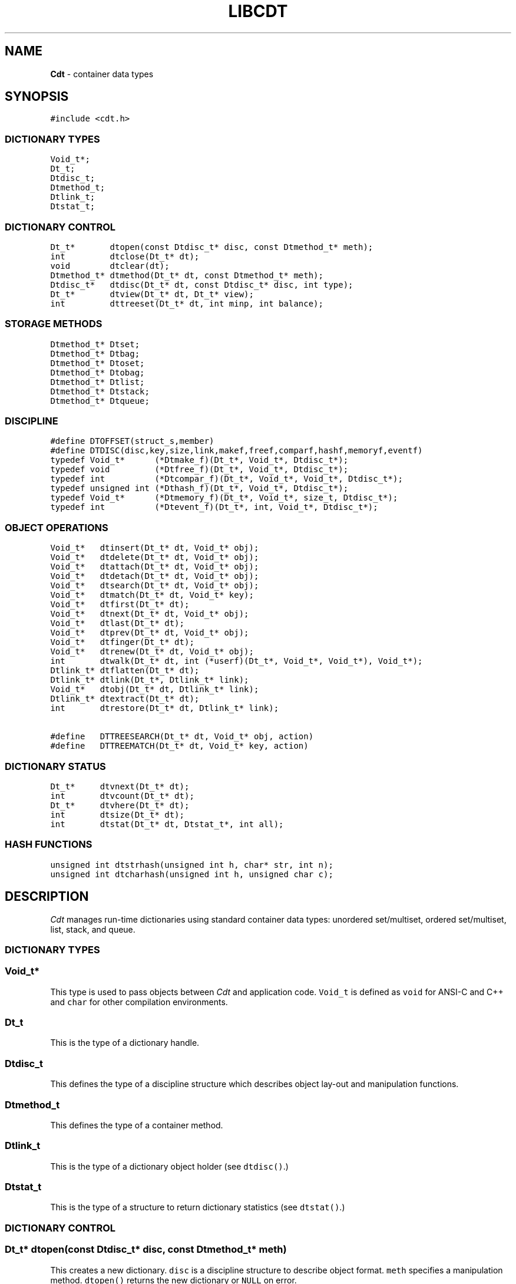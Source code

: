 .TH LIBCDT 3
.SH NAME
\fBCdt\fR \- container data types
.SH SYNOPSIS
.de Tp
.fl
.ne 2
.TP
..
.de Ss
.fl
.ne 2
.SS "\\$1"
..
.de Cs
.nf
.ft 5
..
.de Ce
.ft 1
.fi
..
.ta 1.0i 2.0i 3.0i 4.0i 5.0i
.Cs
#include <cdt.h>
.Ce
.Ss "DICTIONARY TYPES"
.Cs
Void_t*;
Dt_t;
Dtdisc_t;
Dtmethod_t;
Dtlink_t;
Dtstat_t;
.Ce
.Ss "DICTIONARY CONTROL"
.Cs
Dt_t*       dtopen(const Dtdisc_t* disc, const Dtmethod_t* meth);
int         dtclose(Dt_t* dt);
void        dtclear(dt);
Dtmethod_t* dtmethod(Dt_t* dt, const Dtmethod_t* meth);
Dtdisc_t*   dtdisc(Dt_t* dt, const Dtdisc_t* disc, int type);
Dt_t*       dtview(Dt_t* dt, Dt_t* view);
int         dttreeset(Dt_t* dt, int minp, int balance);
.Ce
.Ss "STORAGE METHODS"
.Cs
Dtmethod_t* Dtset;
Dtmethod_t* Dtbag;
Dtmethod_t* Dtoset;
Dtmethod_t* Dtobag;
Dtmethod_t* Dtlist;
Dtmethod_t* Dtstack;
Dtmethod_t* Dtqueue;
.Ce
.Ss "DISCIPLINE"
.Cs
#define DTOFFSET(struct_s,member)
#define DTDISC(disc,key,size,link,makef,freef,comparf,hashf,memoryf,eventf)
typedef Void_t*      (*Dtmake_f)(Dt_t*, Void_t*, Dtdisc_t*);
typedef void         (*Dtfree_f)(Dt_t*, Void_t*, Dtdisc_t*);
typedef int          (*Dtcompar_f)(Dt_t*, Void_t*, Void_t*, Dtdisc_t*);
typedef unsigned int (*Dthash_f)(Dt_t*, Void_t*, Dtdisc_t*);
typedef Void_t*      (*Dtmemory_f)(Dt_t*, Void_t*, size_t, Dtdisc_t*);
typedef int          (*Dtevent_f)(Dt_t*, int, Void_t*, Dtdisc_t*);
.Ce
.Ss "OBJECT OPERATIONS"
.Cs
Void_t*   dtinsert(Dt_t* dt, Void_t* obj);
Void_t*   dtdelete(Dt_t* dt, Void_t* obj);
Void_t*   dtattach(Dt_t* dt, Void_t* obj);
Void_t*   dtdetach(Dt_t* dt, Void_t* obj);
Void_t*   dtsearch(Dt_t* dt, Void_t* obj);
Void_t*   dtmatch(Dt_t* dt, Void_t* key);
Void_t*   dtfirst(Dt_t* dt);
Void_t*   dtnext(Dt_t* dt, Void_t* obj);
Void_t*   dtlast(Dt_t* dt);
Void_t*   dtprev(Dt_t* dt, Void_t* obj);
Void_t*   dtfinger(Dt_t* dt);
Void_t*   dtrenew(Dt_t* dt, Void_t* obj);
int       dtwalk(Dt_t* dt, int (*userf)(Dt_t*, Void_t*, Void_t*), Void_t*);
Dtlink_t* dtflatten(Dt_t* dt);
Dtlink_t* dtlink(Dt_t*, Dtlink_t* link);
Void_t*   dtobj(Dt_t* dt, Dtlink_t* link);
Dtlink_t* dtextract(Dt_t* dt);
int       dtrestore(Dt_t* dt, Dtlink_t* link);

#define   DTTREESEARCH(Dt_t* dt, Void_t* obj, action)
#define   DTTREEMATCH(Dt_t* dt, Void_t* key, action)
.Ce
.Ss "DICTIONARY STATUS"
.Cs
Dt_t*     dtvnext(Dt_t* dt);
int       dtvcount(Dt_t* dt);
Dt_t*     dtvhere(Dt_t* dt);
int       dtsize(Dt_t* dt);
int       dtstat(Dt_t* dt, Dtstat_t*, int all);
.Ce
.Ss "HASH FUNCTIONS"
.Cs
unsigned int dtstrhash(unsigned int h, char* str, int n);
unsigned int dtcharhash(unsigned int h, unsigned char c);
.Ce
.SH DESCRIPTION
.PP
\fICdt\fP manages run-time dictionaries using standard container data types:
unordered set/multiset, ordered set/multiset, list, stack, and queue.
.PP
.Ss "DICTIONARY TYPES"
.PP
.Ss "  Void_t*"
This type is used to pass objects between \fICdt\fP and application code.
\f5Void_t\fP is defined as \f5void\fP for ANSI-C and C++
and \f5char\fP for other compilation environments.
.PP
.Ss "  Dt_t"
This is the type of a dictionary handle.
.PP
.Ss "  Dtdisc_t"
This defines the type of a discipline structure which describes
object lay-out and manipulation functions.
.PP
.Ss "  Dtmethod_t"
This defines the type of a container method.
.PP
.Ss "  Dtlink_t"
This is the type of a dictionary object holder (see \f5dtdisc()\fP.)
.PP
.Ss "  Dtstat_t"
This is the type of a structure to return dictionary statistics (see \f5dtstat()\fP.)
.PP
.Ss "DICTIONARY CONTROL"
.PP
.Ss "  Dt_t* dtopen(const Dtdisc_t* disc, const Dtmethod_t* meth)"
This creates a new dictionary.
\f5disc\fP is a discipline structure to describe object format.
\f5meth\fP specifies a manipulation method.
\f5dtopen()\fP returns the new dictionary or \f5NULL\fP on error.
.PP
.Ss "  int dtclose(Dt_t* dt)"
This deletes \f5dt\fP and its objects.
Note that \f5dtclose()\fP fails if \f5dt\fP is being viewed by
some other dictionaries (see \f5dtview()\fP).
\f5dtclose()\fP returns \f50\fP on success and \f5-1\fP on error.
.PP
.Ss "  void dtclear(Dt_t* dt)"
This deletes all objects in \f5dt\fP without closing \f5dt\fP.
.PP
.Ss "  Dtmethod_t dtmethod(Dt_t* dt, const Dtmethod_t* meth)"
If \f5meth\fP is \f5NULL\fP, \f5dtmethod()\fP returns the current method.
Otherwise, it changes the storage method of \f5dt\fP to \f5meth\fP.
Object order remains the same during a
method switch among \f5Dtlist\fP, \f5Dtstack\fP and \f5Dtqueue\fP.
Switching to and from \f5Dtset/Dtbag\fP and \f5Dtoset/Dtobag\fP may cause
objects to be rehashed, reordered, or removed as the case requires.
\f5dtmethod()\fP returns the previous method or \f5NULL\fP on error.
.PP
.Ss "  Dtdisc_t* dtdisc(Dt_t* dt, const Dtdisc_t* disc, int type)"
If \f5disc\fP is \f5NULL\fP, \f5dtdisc()\fP returns the current discipline.
Otherwise, it changes the discipline of \f5dt\fP to \f5disc\fP.
Objects may be rehashed, reordered, or removed as appropriate.
\f5type\fP can be any bit combination of \f5DT_SAMECMP\fP and \f5DT_SAMEHASH\fP.
\f5DT_SAMECMP\fP means that objects will compare exactly the same as before
thus obviating the need for reordering or removing new duplicates.
\f5DT_SAMEHASH\fP means that hash values of objects remain the same
thus obviating the need to rehash.
\f5dtdisc()\fP returns the previous discipline on success
and \f5NULL\fP on error.
.PP
.Ss "  Dt_t* dtview(Dt_t* dt, Dt_t* view)"
A viewpath allows a search or walk starting from a dictionary to continue to another.
\f5dtview()\fP first terminates any current view from \f5dt\fP to another dictionary.
Then, if \f5view\fP is \f5NULL\fP, \f5dtview\fP returns the terminated view dictionary.
If \f5view\fP is not \f5NULL\fP, a viewpath from \f5dt\fP to \f5view\fP is established.
\f5dtview()\fP returns \f5dt\fP on success and \f5NULL\fP on error.
.PP
If two dictionaries on the same viewpath have the same values for the discipline fields
\f5Dtdisc_t.link\fP, \f5Dtdisc_t.key\fP, \f5Dtdisc_t.size\fP, and \f5Dtdisc_t.hashf\fP,
it is expected that key hashing will be the same.
If not, undefined behaviors may result during a search or a walk.
.PP
.Ss "  int dttreeset(Dt_t* dt, int minp, int balance)"
This function only applies to dictionaries operated under the method \f5Dtoset\fP
which uses top-down splay trees (see below). It returns 0 on success and -1 on error.
.Tp
\f5minp\fP:
This parameter defines the minimum path length before a search path is adjusted.
For example, \f5minp\fP equal 0 would mean that search paths are always adjusted.
If \f5minp\fP is negative, the minimum search path is internally computed based
on a function of the current dictionary size. This computed value is such that
if the tree is balanced, it will never require adjusting.
.Tp
\f5balance\fP:
If this is non-zero, the tree will be made balanced.
.PP
.Ss "STORAGE METHODS"
.PP
Storage methods are of type \f5Dtmethod_t*\fP.
\fICdt\fP supports the following methods:
.PP
.Ss "  Dtoset"
.Ss "  Dtobag"
Objects are ordered by comparisons.
\f5Dtoset\fP keeps unique objects.
\f5Dtobag\fP allows repeatable objects.
.PP
.Ss "  Dtset"
.Ss "  Dtbag"
Objects are unordered.
\f5Dtset\fP keeps unique objects.
\f5Dtbag\fP allows repeatable objects and always keeps them together
(note the effect on dictionary walking.)
.PP
.Ss "  Dtlist"
Objects are kept in a list.
New objects are inserted either
in front of \fIcurrent object\fP (see \f5dtfinger()\fP) if this is defined
or at list front if there is no current object.
.PP
.Ss "  Dtstack"
Objects are kept in a stack, i.e., in reverse order of insertion.
Thus, the last object inserted is at stack top
and will be the first to be deleted.
.PP
.Ss "  Dtqueue"
Objects are kept in a queue, i.e., in order of insertion.
Thus, the first object inserted is at queue head
and will be the first to be deleted.
.PP
.Ss "DISCIPLINE"
.PP
Object format and associated management functions are
defined in the type \f5Dtdisc_t\fP:
.Cs
    typedef struct
    { int        key, size;
      int        link;
      Dtmake_f   makef;
      Dtfree_f   freef;
      Dtcompar_f comparf;
      Dthash_f   hashf;
      Dtmemory_f memoryf;
      Dtevent_f  eventf;
    } Dtdisc_t;
.Ce
.Ss "  int key, size"
Each object \f5obj\fP is identified by a key used for object comparison or hashing.
\f5key\fP should be non-negative and defines an offset into \f5obj\fP.
If \f5size\fP is negative, the key is a null-terminated
string with starting address \f5*(Void_t**)((char*)obj+key)\fP.
If \f5size\fP is zero, the key is a null-terminated string with starting address
\f5(Void_t*)((char*)obj+key)\fP.
Finally, if \f5size\fP is positive, the key is a byte array of length \f5size\fP
starting at \f5(Void_t*)((char*)obj+key)\fP.
.PP
.Ss "  int link"
Let \f5obj\fP be an object to be inserted into \f5dt\fP as discussed below.
If \f5link\fP is negative, an internally allocated object holder is used
to hold \f5obj\fP. Otherwise, \f5obj\fP should have
a \f5Dtlink_t\fP structure embedded \f5link\fP bytes into it,
i.e., at address \f5(Dtlink_t*)((char*)obj+link)\fP.
.PP
.Ss "  Void_t* (*makef)(Dt_t* dt, Void_t* obj, Dtdisc_t* disc)"
If \f5makef\fP is not \f5NULL\fP,
\f5dtinsert(dt,obj)\fP will call it
to make a copy of \f5obj\fP suitable for insertion into \f5dt\fP.
If \f5makef\fP is \f5NULL\fP, \f5obj\fP itself will be inserted into \f5dt\fP.
.PP
.Ss "  void (*freef)(Dt_t* dt, Void_t* obj, Dtdisc_t* disc)"
If not \f5NULL\fP,
\f5freef\fP is used to destroy data associated with \f5obj\fP.
.PP
.Ss "int (*comparf)(Dt_t* dt, Void_t* key1, Void_t* key2, Dtdisc_t* disc)"
If not \f5NULL\fP, \f5comparf\fP is used to compare two keys.
Its return value should be \f5<0\fP, \f5=0\fP, or \f5>0\fP to indicate
whether \f5key1\fP is smaller, equal to, or larger than \f5key2\fP.
All three values are significant for method \f5Dtoset\fP and \f5Dtobag\fP.
For other methods, a zero value
indicates equality and a non-zero value indicates inequality.
If \f5(*comparf)()\fP is \f5NULL\fP, an internal function is used
to compare the keys as defined by the \f5Dtdisc_t.size\fP field.
.PP
.Ss "  unsigned int (*hashf)(Dt_t* dt, Void_t* key, Dtdisc_t* disc)"
If not \f5NULL\fP,
\f5hashf\fP is used to compute the hash value of \f5key\fP.
It is required that keys compared equal will also have same hash values.
If \f5hashf\fP is \f5NULL\fP, an internal function is used to hash
the key as defined by the \f5Dtdisc_t.size\fP field.
.PP
.Ss "  Void_t* (*memoryf)(Dt_t* dt, Void_t* addr, size_t size, Dtdisc_t* disc)"
If not \f5NULL\fP, \f5memoryf\fP is used to allocate and free memory.
When \f5addr\fP is \f5NULL\fP, a memory segment of size \f5size\fP is requested. 
If \f5addr\fP is not \f5NULL\fP and \f5size\fP is zero, \f5addr\fP is to be freed.
If \f5addr\fP is not \f5NULL\fP and \f5size\fP is positive,
\f5addr\fP is to be resized to the given size.
If \f5memoryf\fP is \f5NULL\fP, \fImalloc(3)\fP is used.
When dictionaries share memory,
a record of the first allocated memory segment should be kept
so that it can be used to initialize new dictionaries (see below.)
.PP
.Ss "  int (*eventf)(Dt_t* dt, int type, Void_t* data, Dtdisc_t* disc)"
If not \f5NULL\fP, \f5eventf\fP announces various events.
If it returns a negative value, the calling operation will terminate with failure.
Unless noted otherwise, a non-negative return value let the
calling function proceed normally. Following are the events:
.Tp
\f5DT_OPEN\fP:
\f5dt\fP is being opened.
If \f5eventf\fP returns zero, the opening process proceeds normally.
A positive return value indicates that \f5dt\fP
uses memory already initialized by a different dictionary.
In that case, \f5*(Void_t**)data\fP should be set to
the first allocated memory segment as discussed in \f5memoryf\fP.
\f5dtopen()\fP may fail if this segment is not returned or
if it has not been properly initialized.
.Tp
\f5DT_CLOSE\fP:
\f5dt\fP is being closed.
.Tp
\f5DT_DISC\fP:
The discipline of \f5dt\fP is being changed to a new one given in
\f5(Dtdisc_t*)data\fP.
.Tp
\f5DT_METH\fP:
The method of \f5dt\fP is being changed to a new one given in
\f5(Dtmethod_t*)data\fP.
.PP
.Ss "#define DTOFFSET(struct_s,member)"
This macro function computes the offset of \f5member\fP from the start
of structure \f5struct_s\fP. It is useful for getting the offset of
a \f5Dtlink_t\fP embedded inside an object.
.PP
.Ss "#define DTDISC(disc,key,size,link,makef,freef,comparf,hashf,memoryf,eventf)"
This macro function initializes the discipline pointed to by \f5disc\fP
with the given values.
.PP
.Ss "OBJECT OPERATIONS"
.PP
.Ss "  Void_t* dtinsert(Dt_t* dt, Void_t* obj)"
This inserts an object prototyped by \f5obj\fP into \f5dt\fP.
If there is an existing object in \f5dt\fP matching \f5obj\fP
and the storage method is \f5Dtset\fP or \f5Dtoset\fP,
\f5dtinsert()\fP will simply return the matching object.
Otherwise, a new object is inserted according to the method in use.
See \f5Dtdisc_t.makef\fP for object construction.
\f5dtinsert()\fP returns the new object, a matching object as noted,
or \f5NULL\fP on error.
.PP
.Ss "  Void_t* dtdelete(Dt_t* dt, Void_t* obj)"
If \f5obj\fP is not \f5NULL\fP, the first object matching it is deleted.
If \f5obj\fP is \f5NULL\fP, methods \f5Dtstack\fP and \f5Dtqueue\fP
delete respectively stack top or queue head while other methods do nothing.
See \f5Dtdisc_t.freef\fP for object destruction.
\f5dtdelete()\fP returns the deleted object (even if it was deallocated)
or \f5NULL\fP on error.
.PP
.Ss "  Void_t* dtattach(Dt_t* dt, Void_t* obj)"
This function is similar to \f5dtinsert()\fP but \f5obj\fP itself
will be inserted into \f5dt\fP even if a discipline
function \f5makef\fP is defined.
.PP
.Ss "  Void_t* dtdetach(Dt_t* dt, Void_t* obj)"
This function is similar to \f5dtdelete()\fP but the object to be deleted
from \f5dt\fP will not be freed (via the discipline \f5freef\fP function).
.PP
.Ss "  Void_t* dtsearch(Dt_t* dt, Void_t* obj)"
.Ss "  Void_t* dtmatch(Dt_t* dt, Void_t* key)"
These functions find an object matching \f5obj\fP or \f5key\fP either from \f5dt\fP or
from some dictionary accessible from \f5dt\fP via a viewpath (see \f5dtview()\fP.)
\f5dtsearch()\fP and \f5dtmatch()\fP return the matching object or
\f5NULL\fP on failure.
.PP
.Ss "  Void_t* dtfirst(Dt_t* dt)"
.Ss "  Void_t* dtnext(Dt_t* dt, Void_t* obj)"
\f5dtfirst()\fP returns the first object in \f5dt\fP.
\f5dtnext()\fP returns the object following \f5obj\fP.
Objects are ordered based on the storage method in use.
For \f5Dtoset\fP and \f5Dtobag\fP, objects are ordered by object comparisons.
For \f5Dtstack\fP, objects are ordered in reverse order of insertion.
For \f5Dtqueue\fP, objects are ordered in order of insertion.
For \f5Dtlist\fP, objects are ordered by list position.
For \f5Dtset\fP and \f5Dtbag\fP,
objects are ordered by some internal order (more below).
Thus, objects in a dictionary or a viewpath can be walked using 
a \f5for(;;)\fP loop as below.
.Cs
    for(obj = dtfirst(dt); obj; obj = dtnext(dt,obj))
.Ce
When a dictionary uses \f5Dtset\fP or \f5Dtbag\fP,
the object order is determined upon a call to \f5dtfirst()\fP/\f5dtlast()\fP.
This order is frozen until a call \f5dtnext()\fP/\f5dtprev()\fP returns \f5NULL\fP
or when these same functions are called with a \f5NULL\fP object argument.
It is important that a \f5dtfirst()/dtlast()\fP call be
balanced by a \f5dtnext()/dtprev()\fP call as described.
Nested loops will require multiple balancing, once per loop.
If loop balancing is not done carefully, either performance is degraded
or unexpected behaviors may result.
.Ss "  Void_t* dtlast(Dt_t* dt)"
.Ss "  Void_t* dtprev(Dt_t* dt, Void_t* obj)"
\f5dtlast()\fP and \f5dtprev()\fP are like \f5dtfirst()\fP and \f5dtnext()\fP
but work in reverse order.
Note that dictionaries on a viewpath are still walked in order
but objects in each dictionary are walked in reverse order.
.PP
.Ss "  Void_t* dtfinger(Dt_t* dt)"
This function returns the \fIcurrent object\fP of \f5dt\fP, if any.
The current object is defined after a successful call to one of
\f5dtsearch()\fP, \f5dtmatch()\fP, \f5dtinsert()\fP,
\f5dtfirst()\fP, \f5dtnext()\fP, \f5dtlast()\fP, or \f5dtprev()\fP.
As a side effect of this implementation of \fICdt\fP,
when a dictionary is based on \f5Dtoset\fP and \f5Dtobag\fP,
the current object is always defined and is the root of the tree.
.PP
.Ss "  Void_t* dtrenew(Dt_t* dt, Void_t* obj)"
This function repositions and perhaps rehashes
an object \f5obj\fP after its key has been changed.
\f5dtrenew()\fP only works if \f5obj\fP is the current object (see \f5dtfinger()\fP).
.PP
.Ss "  dtwalk(Dt_t* dt, int (*userf)(Dt_t*, Void_t*, Void_t*), Void_t* data)"
This function calls \f5(*userf)(walk,obj,data)\fP on each object in \f5dt\fP and
other dictionaries viewable from it.
\f5walk\fP is the dictionary containing \f5obj\fP.
If \f5userf()\fP returns a \f5<0\fP value,
\f5dtwalk()\fP terminates and returns the same value.
\f5dtwalk()\fP returns \f50\fP on completion.
.PP
.Ss "  Dtlink_t* dtflatten(Dt_t* dt)"
.Ss "  Dtlink_t* dtlink(Dt_t* dt, Dtlink_t* link)"
.Ss "  Void_t* dtobj(Dt_t* dt, Dtlink_t* link)"
Using \f5dtfirst()/dtnext()\fP or \f5dtlast()/dtprev()\fP
to walk a single dictionary can incur significant cost due to function calls.
For efficient walking of a single directory (i.e., no viewpathing),
\f5dtflatten()\fP and \f5dtlink()\fP can be used.
Objects in \f5dt\fP are made into a linked list and walked as follows:
.Cs
    for(link = dtflatten(dt); link; link = dtlink(dt,link) )
.Ce
.PP
Note that \f5dtflatten()\fP returns a list of type \f5Dtlink_t*\fP,
not \f5Void_t*\fP. That is, it returns a dictionary holder pointer,
not a user object pointer
(although both are the same if the discipline field \f5link\fP is zero.)
The macro function \f5dtlink()\fP
returns the dictionary holder object following \f5link\fP.
The macro function \f5dtobj(dt,link)\fP
returns the user object associated with \f5link\fP,
Beware that the flattened object list is unflattened on any
dictionary operations other than \f5dtlink()\fP.
.PP
.Ss "  Dtlink_t* dtextract(Dt_t* dt)"
.Ss "  int dtrestore(Dt_t* dt, Dtlink_t* link)"
\f5dtextract()\fP extracts all objects from \f5dt\fP and makes it appear empty.
\f5dtrestore()\fP repopulates \f5dt\fP with
objects previously obtained via \f5dtextract()\fP.
\f5dtrestore()\fP will fail if \f5dt\fP is not empty.
These functions can be used
to share a same \f5dt\fP handle among many sets of objects.
They are useful to reduce dictionary overhead
in an application that creates many concurrent dictionaries.
It is important that the same discipline and method are in use at both
extraction and restoration. Otherwise, undefined behaviors may result.
.PP
.Ss "  #define   DTTREESEARCH(Dt_t* dt, Void_t* obj, action)"
.Ss "  #define   DTTREEMATCH(Dt_t* dt, Void_t* key, action)"
These macro functions are analogues of \f5dtsearch()\fP and \f5dtmatch()\fP
but they can only be used on a dictionary based on a binary
search tree, i.e., \f5Dtoset\fP or \f5Dtobag\fP.
.Tp
\f5obj\fP or \f5key\fP:
These are used to find a matching object. If there is no match,
the result is \f5NULL\fP.
.Tp
\f5action\fP:
The matching object \f5o\fP (which may be \f5NULL\fP) will be processed as follow:

.Cs
    action (o);
.Ce

Since \f5action\fP is used verbatim, it can be any C code
fragment combinable with \f5(o)\fP to form a syntactically correct C statement.
For example, suppose that the matching object is an integer, the below code
accumulates the integer value in a variable \f5total\fP:

.Cs
    DTTREEMATCH(dt, key, total += (int));
.Ce

.PP
.Ss "DICTIONARY INFORMATION"
.PP
.Ss "  Dt_t* dtvnext(Dt_t* dt)"
This returns the dictionary that \f5dt\fP is viewing, if any.
.Ss "  int dtvcount(Dt_t* dt)"
This returns the number of dictionaries that view \f5dt\fP.
.Ss "  Dt_t* dtvhere(Dt_t* dt)"
This returns the dictionary \f5v\fP viewable from \f5dt\fP
where an object was found from the most recent search or walk operation.
.Ss "  int dtsize(Dt_t* dt)"
This function returns the number of objects stored in \f5dt\fP.
.PP
.Ss "  int dtstat(Dt_t *dt, Dtstat_t* st, int all)"
This function reports dictionary statistics.
If \f5all\fP is non-zero, all fields of \f5st\fP are filled.
Otherwise, only the \f5dt_type\fP and \f5dt_size\fP fields are filled.
It returns \f50\fP on success and \f5-1\fP on error.
.PP
\f5Dtstat_t\fP contains the below fields:
.Tp
\f5int dt_type\fP:
This is one of \f5DT_SET\fP, \f5DT_BAG\fP, \f5DT_OSET\fP, \f5DT_OBAG\fP,
\f5DT_LIST\fP, \f5DT_STACK\fP, and \f5DT_QUEUE\fP.
.Tp
\f5int dt_size\fP:
This contains the number of objects in the dictionary.
.Tp
\f5int dt_n\fP:
For \f5Dtset\fP and \f5Dtbag\fP,
this is the number of non-empty chains in the hash table.
For \f5Dtoset\fP and \f5Dtobag\fP,
this is the deepest level in the tree (counting from zero.)
Each level in the tree contains all nodes of equal distance from the root node.
\f5dt_n\fP and the below two fields are undefined for other methods.
.Tp
\f5int dt_max\fP:
For \f5Dtbag\fP and \f5Dtset\fP, this is the size of a largest chain.
For \f5Dtoset\fP and \f5Dtobag\fP, this is the size of a largest level.
.Tp
\f5int* dt_count\fP:
For \f5Dtset\fP and \f5Dtbag\fP,
this is the list of counts for chains of particular sizes.
For example, \f5dt_count[1]\fP is the number of chains of size \f51\fP.
For \f5Dtoset\fP and \f5Dtobag\fP, this is the list of sizes of the levels.
For example, \f5dt_count[1]\fP is the size of level \f51\fP.
.PP
.Ss "HASH FUNCTIONS"
.PP
.Ss "  unsigned int dtcharhash(unsigned int h, char c)"
.Ss "  unsigned int dtstrhash(unsigned int h, char* str, int n)"
These functions compute hash values from bytes or strings.
\f5dtcharhash()\fP computes a new hash value from byte \f5c\fP and seed value \f5h\fP.
\f5dtstrhash()\fP computes a new hash value from string \f5str\fP and seed value \f5h\fP.
If \f5n\fP is positive, \f5str\fP is a byte array of length \f5n\fP;
otherwise, \f5str\fP is a null-terminated string.
.PP
.SH IMPLEMENTATION NOTES
\f5Dtset\fP and \f5Dtbag\fP are based on hash tables with
move-to-front collision chains.
\f5Dtoset\fP and \f5Dtobag\fP are based on top-down splay trees.
\f5Dtlist\fP, \f5Dtstack\fP and \f5Dtqueue\fP are based on doubly linked list.
.PP
.SH AUTHOR
Kiem-Phong Vo, kpv@research.att.com
